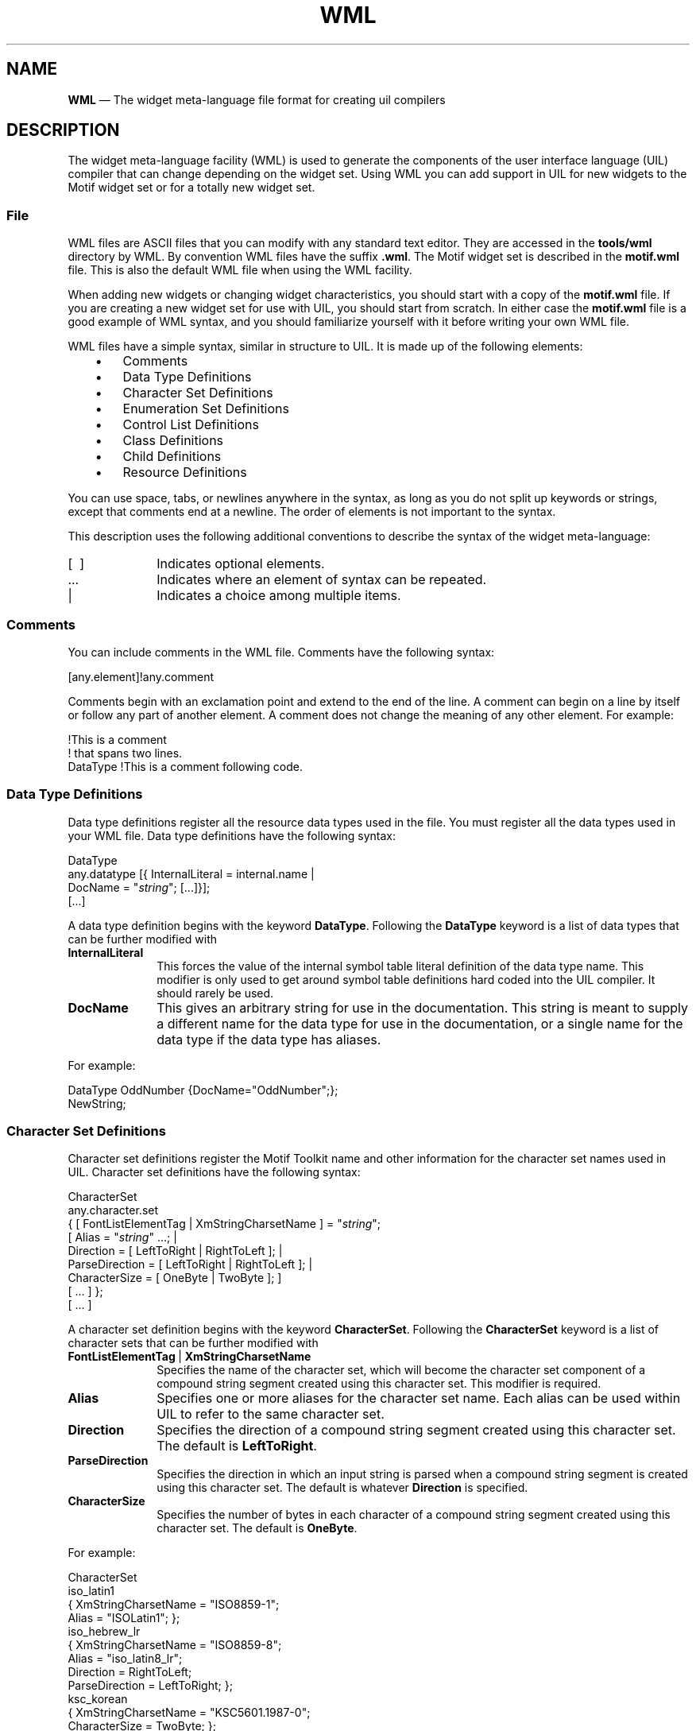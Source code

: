 '\" t
...\" WML.sgm /main/10 1996/09/08 21:23:22 rws $
.de P!
.fl
\!!1 setgray
.fl
\\&.\"
.fl
\!!0 setgray
.fl			\" force out current output buffer
\!!save /psv exch def currentpoint translate 0 0 moveto
\!!/showpage{}def
.fl			\" prolog
.sy sed -e 's/^/!/' \\$1\" bring in postscript file
\!!psv restore
.
.de pF
.ie     \\*(f1 .ds f1 \\n(.f
.el .ie \\*(f2 .ds f2 \\n(.f
.el .ie \\*(f3 .ds f3 \\n(.f
.el .ie \\*(f4 .ds f4 \\n(.f
.el .tm ? font overflow
.ft \\$1
..
.de fP
.ie     !\\*(f4 \{\
.	ft \\*(f4
.	ds f4\"
'	br \}
.el .ie !\\*(f3 \{\
.	ft \\*(f3
.	ds f3\"
'	br \}
.el .ie !\\*(f2 \{\
.	ft \\*(f2
.	ds f2\"
'	br \}
.el .ie !\\*(f1 \{\
.	ft \\*(f1
.	ds f1\"
'	br \}
.el .tm ? font underflow
..
.ds f1\"
.ds f2\"
.ds f3\"
.ds f4\"
.ta 8n 16n 24n 32n 40n 48n 56n 64n 72n 
.TH "WML" "file formats"
.SH "NAME"
\fBWML\fP \(em The widget meta-language file format for creating uil compilers
.iX "widget meta-language"
.iX "WML"
.SH "DESCRIPTION"
.PP
The widget meta-language facility (WML) is used to generate the
components of the user interface language (UIL) compiler that
can change depending on the widget set\&. Using WML you can add support
in UIL for
new widgets to the Motif widget set or for a totally new widget set\&.
.SS "File"
.PP
WML files are ASCII files that you can modify with any standard
text editor\&. They are accessed in the
\fBtools/wml\fP directory by WML\&.
By convention WML files have the suffix \fB\&.wml\fP\&.
The Motif widget set is described in the
\fBmotif\&.wml\fP file\&.
This is also the default WML file when using the WML facility\&.
.PP
When adding new widgets or changing widget characteristics, you should
start with a copy of the
\fBmotif\&.wml\fP file\&.
If you are creating a new widget set for use with UIL, you should
start from scratch\&.
In either case the
\fBmotif\&.wml\fP
file is a good example of WML syntax, and you should familiarize
yourself with it before writing your own WML file\&.
.PP
WML files have a simple syntax, similar in structure to UIL\&.
It is made up of the following elements:
.IP "   \(bu" 6
Comments
.IP "   \(bu" 6
Data Type Definitions
.IP "   \(bu" 6
Character Set Definitions
.IP "   \(bu" 6
Enumeration Set Definitions
.IP "   \(bu" 6
Control List Definitions
.IP "   \(bu" 6
Class Definitions
.IP "   \(bu" 6
Child Definitions
.IP "   \(bu" 6
Resource Definitions
.PP
You can use space, tabs, or newlines anywhere in the syntax,
as long as you do not split up keywords or strings, except that
comments end at a newline\&.
The order of elements is not important to the syntax\&.
.PP
This description uses the following additional conventions
to describe the syntax of the widget meta-language:
.IP "[\ \ ]" 10
Indicates optional elements\&.
.IP "\&.\&.\&." 10
Indicates where an element of syntax can be repeated\&.
.IP "|" 10
Indicates a choice among multiple items\&.
.SS "Comments"
.PP
You can include comments in the WML file\&.
Comments have the following syntax:
.PP
.nf
[any\&.element]!any\&.comment
.fi
.PP
Comments begin with an exclamation point and extend to the
end of the line\&. A comment can begin on a line by itself or
follow any part of another element\&. A comment does not change
the meaning of any other element\&.
For example:
.PP
.nf
\f(CW!This is a comment
!  that spans two lines\&.
DataType    !This is a comment following code\&.\fR
.fi
.PP
.SS "Data Type Definitions"
.PP
Data type definitions register all the resource data
types used in the file\&. You must register all the data types used
in your WML file\&.
Data type definitions have the following syntax:
.PP
.nf
DataType
     any\&.datatype [{ InternalLiteral = internal\&.name |
          DocName = "\fIstring\fP"; [\&.\&.\&.]}];
     [\&.\&.\&.]
.fi
.PP
A data type definition begins with the keyword \fBDataType\fP\&. Following
the
\fBDataType\fP keyword is a list of data types that can be further modified with
.IP "\fBInternalLiteral\fP" 10
This forces the value of the internal symbol table literal definition
of the data type name\&. This modifier is only used to get around
symbol table definitions hard coded into the UIL compiler\&.
It should rarely be used\&.
.IP "\fBDocName\fP" 10
This gives an arbitrary string for use in the documentation\&.
This string is meant to supply a different name for the data type for
use in the documentation, or a single name for the data type if the
data type has aliases\&.
.PP
For example:
.PP
.nf
\f(CWDataType OddNumber {DocName="OddNumber";};
         NewString;\fR
.fi
.PP
.SS "Character Set Definitions"
.PP
Character set definitions register the Motif Toolkit name and other
information for the character set names used in UIL\&.
Character set definitions have the following syntax:
.PP
.nf
CharacterSet
     any\&.character\&.set
          { [ FontListElementTag | XmStringCharsetName ] = "\fIstring\fP";
               [ Alias = "\fIstring\fP" \&.\&.\&.; |
               Direction = [ LeftToRight | RightToLeft ]; |
               ParseDirection = [ LeftToRight | RightToLeft ]; |
               CharacterSize = [ OneByte | TwoByte ]; ]
               [ \&.\&.\&. ] };
     [ \&.\&.\&. ]
.fi
.PP
A character set definition begins with the keyword \fBCharacterSet\fP\&.
Following the \fBCharacterSet\fP keyword is a list of character sets
that can be further modified with
.IP "\fBFontListElementTag\fP\ |\ \fBXmStringCharsetName\fP" 10
Specifies the name of the character set, which will become the character
set component of a compound string segment created using this
character set\&.
This modifier is required\&.
.IP "\fBAlias\fP" 10
Specifies one or more aliases for the character set name\&.
Each alias can be used within UIL to refer to the same character set\&.
.IP "\fBDirection\fP" 10
Specifies the direction of a compound string segment created using
this character set\&.
The default is \fBLeftToRight\fP\&.
.IP "\fBParseDirection\fP" 10
Specifies the direction in which an input string is parsed when a
compound string segment is created using this character set\&.
The default is whatever \fBDirection\fP is specified\&.
.IP "\fBCharacterSize\fP" 10
Specifies the number of bytes in each character of a compound string
segment created using this character set\&.
The default is \fBOneByte\fP\&.
.PP
For example:
.PP
.nf
\f(CWCharacterSet
  iso_latin1
    { XmStringCharsetName = "ISO8859-1";
      Alias = "ISOLatin1"; };
  iso_hebrew_lr
    { XmStringCharsetName = "ISO8859-8";
      Alias = "iso_latin8_lr";
      Direction = RightToLeft;
      ParseDirection = LeftToRight; };
  ksc_korean
    { XmStringCharsetName = "KSC5601\&.1987-0";
      CharacterSize = TwoByte; };\fR
.fi
.PP
.SS "Enumeration Set Definitions"
.PP
Enumeration set definitions register the named constants used in the
Motif Toolkit to specify some resource values\&.
Enumeration set definitions have the following syntax:
.PP
.nf
EnumerationSet
     resource\&.name: resource\&.type
          { enum\&.value\&.name; [ \&.\&.\&. ] };
.fi
.PP
An enumeration set definition begins with the keyword
\fBEnumerationSet\fP\&.
For each enumeration set defined, the name and type of the resource are
listed\&.
The resource name is the Motif Toolkit resource name, with the beginning
\fBXmN\fP removed and with the initial letter capitalized\&.
For example, the name of the Motif Toolkit resource
\fBXmNrowColumnType\fP is \fBRowColumnType\fP\&.
The resource type is the data type for the resource; for most resources,
this is \fIinteger\fP\&.
Following the resource name and type is a list of names of enumeration
values that can be used as settings for the resource\&.
These names are the same as those in the Motif Toolkit\&.
.PP
For example:
.PP
.nf
\f(CWEnumerationSet
  RowColumnType: integer
    { XmWORK_AREA; XmMENU_BAR; XmMENU_POPUP;
      XmMENU_PULLDOWN; XmMENU_OPTION; };\fR
.fi
.PP
.PP
Enumeration sets also support Boolean values\&.
.SS "Control List Definitions"
.PP
Control list definitions assign a name to groups of controls\&.
You can use these control lists later in class definitions to simplify
the structure of your WML file\&.
Control list definitions have the following syntax:
.PP
.nf
ControlList
     any\&.control\&.list [{ any\&.control; [\&.\&.\&.]}];
.fi
.PP
A control list definition starts with the
\fBControlList\fP keyword\&.
Following the
\fBControlList\fP keyword are any number of control list definitions\&. Control list
definitions are made up of a control list name followed by the
set of controls it represents\&. For example:
.PP
.nf
\f(CWControlList
        Buttons {PushButton;
                 RadioButton;
                 CascadeButton;
                 NewCascadebutton;};\fR
.fi
.PP
.PP
Each control specified in the control list must be defined as
a class in the file\&.
.SS "Class Definitions"
.PP
Class definitions describe a particular widget class including
its position in the class hierarchy, toolkit convenience function,
resources, and controls\&. There should be one class definition for
each widget or gadget in the widget set you want to support in UIL\&.
Class definitions have the following syntax:
.PP
.nf
Class class\&.name: MetaClass | Widget | Gadget
     [{[
     SuperClass = class\&.name; |
     ParentClass = parent\&.class\&.name; |
     InternalLiteral = internal\&.name; |
     Alias = \fIalias\fP; |
     ConvenienceFunction = convenience\&.function; |
     WidgetClass = widget\&.class; |
     DocName = "\fIstring\fP"; |
     DialogClass = True | False; |
     Resources { any\&.resource\&.name [{
               Default = new\&.default\&.value; |
               Exclude = True |
               False;
               [\&.\&.\&.]} ];
          [\&.\&.\&.]}; |
     Controls { any\&.control\&.name; [\&.\&.\&.]};
     Children { any\&.child\&.name; [\&.\&.\&.] };
     [\&.\&.\&.]
     ]}];
.fi
.PP
Class definitions start with the
\fBClass\fP keyword\&.
For each class defined, the name of the class and whether the
class is a metaclass, widget, or gadget is listed\&.
Each class definition can be further modified with the
keywords described in the following list\&.
.IP "\fBSuperClass\fP" 10
This indicates the name of the parent class\&.
Only the root of the hierarchy does not specify a SuperClass\&.
.IP "\fBParentClass\fP" 10
This indicates the name of the widget\&'s automatically created
parent class if one exists\&. This allows resources for that
automatically created class to be used in instances of this class\&.
For example, \fBXmBulletinBoardDialog\fP creates both an
\fBXmBulletinBoard\fP and an \fBXmDialogShell\fP\&. To access the
resources of the \fBXmDialogShell\fP parent class it must be
specified here\&.
.IP "\fBInternalLiteral\fP" 10
This forces the value of the internal symbol table literal definition
of the class name\&. This modifier is only used to get around
symbol table definitions hard coded into the UIL compiler\&.
It should rarely be used\&.
.IP "\fBAlias\fP" 10
This indicates alternate names for the class
for use in a UIL specification\&.
.IP "\fBConvenienceFunction\fP" 10
This indicates the name of the creation convenience function
for this class\&. All widget and gadget classes must have a
\fBConvenienceFunction\&.\fP
.IP "\fBWidgetClass\fP" 10
This indicates the associated widget class of gadget type classes\&.
Presently, nothing is done with this value\&.
.IP "\fBDocName\fP" 10
This defines an arbitrary string for use in the documentation\&.
Presently, nothing is done with this value\&.
.IP "\fBDialogClass\fP" 10
This indicates whether the class is a dialog class\&.
Presently, nothing is done with this value\&.
.IP "\fBResources\fP" 10
This lists the resources of the widget class\&. This keyword
can be further modified with
.RS
.IP "\fBDefault\fP" 10
This specifies a new default value for this resource\&. Resource
default values are usually set in the resource definition\&. If
an inherited resource\&'s default value is changed by the class,
the new default value should be noted here\&.
.IP "\fBExclude\fP" 10
This specifies whether an inherited resource should be excluded from the
resource list of the class\&. \fBExclude\fP is False by default\&.
.RE
.IP "\fBChildren\fP" 10
This lists the names of the automatically created children of this
class, so that those children can be accessed in the UIL file\&.
.IP "\fBControls\fP" 10
This lists the controls that the widget class allows\&. The controls can
be other classes or a control list from the control list definition\&.
.PP
The following example uses the examples from the data type definitions and
control list definitions above\&.
.PP
.nf
\f(CWClass
     TopLevelWidget: MetaClass
          {
          Resources
               {
               XtbNfirstResource;
               XtbNsecondResource;
               };
          };
     NewWidget: Widget
          {
          SuperClass = TopLevelWidget;
          ConvenienceFunction =
              XtbCreateNewWidget;
          Resources
               {
               XtbNnewResource;
               XtbNfirstResource
                  {Default="XtbNEW_VALUE";};
               XtbNsecondResource
                  {Exclude=True;};
               };
          Controls
               {
               NewWidget;
               Buttons;
               };
          };\fR
.fi
.PP
.SS "Child Definitions"
.PP
Child definitions register the classes of automatically created
children\&. Automatically created children are referenced elsewhere in
a \fBuil\fP file using the \fBChildren\fP keyword within a class definition\&.
Child definitions have the following syntax:
.PP
\fBChild\fP
\fBchild\&.name\fR \fB:\fP \fBclass\&.name\fR\fB;\fP
[\&.\&.\&.]
.PP
Where \fBchild\&.name\fR is the name of the automatically created child
and \fBclass\&.name\fR is the name of the class of that child\&.
.SS "Resource Definitions"
.PP
Resource definitions describe a particular resource including
its type, and default value\&.
There should be a resource definition for
each new resource referenced in the class definitions\&.
Resource definitions have the following syntax:
.PP
.nf
Resource
     resource\&.name: Argument | Reason | Constraint | SubResource
          [{[
          Type = \fItype\fP;
          [ResourceLiteral = resource\&.literal; ]
          [InternalLiteral = internal\&.name; ]
          [Alias = \fIalias\fP; ]
          [Related = \fIrelated\fP; ]
          [Default = \fIdefault\fP; ]
          [DocName = doc\&.name; ]
          [\&.\&.\&.]}]
     [\&.\&.\&.]
.fi
.PP
Resource definitions start with the
\fBResource\fP keyword\&.
For each resource definition,
the name of the resource and whether the resource is an argument, reason,
constraint or subresource is listed\&.
.IP "\fBArgument\fP" 10
Indicates a standard resource
.IP "\fBReason\fP" 10
Indicates a callback resource
.IP "\fBConstraint\fP" 10
Indicates a constraint resource
.IP "\fBSubResource\fP" 10
Presently, nothing is done with this value
.PP
The resource definition can be further modified with the following
keywords:
.IP "\fBType\fP" 10
This indicates the data type of the resource\&. It must be listed
in the data type definition\&.
.IP "\fBResourceLiteral\fP" 10
This indicates the keyword used in the UIL file to reference the
resource\&. In Motif, the resource name is the same as the
\fBResourceLiteral\fP\&.
.IP "\fBInternalLiteral\fP" 10
This forces the value of the internal symbol table literal definition
of the resource name\&. This modifier is only used to get around
symbol table definitions hard coded into the UIL compiler\&.
It should rarely be used\&.
.IP "\fBAlias\fP" 10
This indicates alternate names for the resource
for use in a UIL specification\&.
.IP "\fBRelated\fP" 10
This is a special purpose field that allows resources that
act as a counter for the current resources to be related to the resource\&.
UIL automatically sets the value of this related resource to the number of items
in the compiled instance of type \fBresource\&.name\fR\&.
.IP "\fBDefault\fP" 10
This indicates the default value of the resource\&.
.IP "\fBDocName\fP" 10
This defines an arbitrary string for use in the documentation\&.
Presently, nothing is done with this value\&.
.PP
The following example uses the examples from the data type definitions,
control list definitions and class definitions above\&.
.PP
.nf
\f(CWResource
     XtbNfirstResource: Argument
          { Type = OddNumber;
            Default = "XtbOLD_VALUE";};
     XtbNsecondResource: Argument
          { Type = NewString;
            Default = "XtbNEW_STRING"; };
     XtbNnewResource: Argument
          { Type = OddNumber;
            Default = "XtbODD_NUMBER"; };\fR
.fi
.PP
...\" created by instant / docbook-to-man, Sun 22 Dec 1996, 20:37
